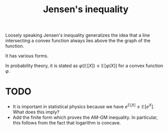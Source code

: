 :PROPERTIES:
:ID:       9db117f9-aa26-46d5-9a88-61f29a8b5bc0
:mtime:    20220225223633
:ctime:    20220210135234
:END:
#+title: Jensen's inequality

Loosely speaking Jensen's inequality generalizes the idea that a line intersecting a convex function always lies above the the graph of the function.

It has various forms.

In probability theory, it is stated as \( \varphi \left( \mathbb{E}[X] \right) \leq \mathbb{E}\left[ \varphi(X) \right] \) for a convex function \( \varphi \).

* TODO
- It is important in statistical physics because we have \( e^{\mathbb{E}[X]} \leq \mathbb{E} \left[ e^X \right] \). What does this imply?
- Add the finite form which proves the AM-GM inequality. In particular, this follows from the fact that logarithm is concave.
